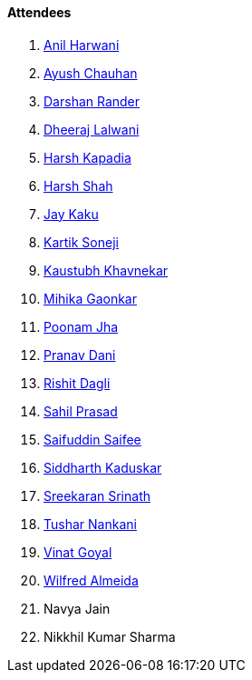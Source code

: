 ==== Attendees

. link:https://www.linkedin.com/in/anilharwani[Anil Harwani^]
. link:https://twitter.com/heyayushh[Ayush Chauhan^]
. link:https://twitter.com/SirusTweets[Darshan Rander^]
. link:https://twitter.com/DhiruCodes[Dheeraj Lalwani^]
. link:https://twitter.com/harshgkapadia[Harsh Kapadia^]
. link:https://twitter.com/HarshShah151[Harsh Shah^]
. link:https://twitter.com/kaku_jay[Jay Kaku^]
. link:https://twitter.com/KartikSoneji_[Kartik Soneji^]
. link:https://www.linkedin.com/in/kaustubhkhavnekar[Kaustubh Khavnekar^]
. link:https://twitter.com/GaonkarMihika[Mihika Gaonkar^]
. link:https://twitter.com/poonmjha[Poonam Jha^]
. link:https://twitter.com/PranavDani3[Pranav Dani^]
. link:https://twitter.com/rishit_dagli[Rishit Dagli^]
. link:https://twitter.com/sailorworks[Sahil Prasad^]
. link:https://twitter.com/SaifSaifee_dev[Saifuddin Saifee^]
. link:https://twitter.com/ambitions2003[Siddharth Kaduskar^]
. link:https://twitter.com/skxrxn[Sreekaran Srinath^]
. link:https://twitter.com/tusharnankanii[Tushar Nankani^]
. link:https://twitter.com/VinatGoyal[Vinat Goyal^]
. link:https://twitter.com/WilfredAlmeida_[Wilfred Almeida]
. Navya Jain
. Nikkhil Kumar Sharma
